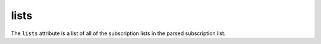 lists
=====

The ``lists`` attribute is a list of all of the subscription lists in the parsed subscription list.

..  seealso::

    * :doc:`lists[i].categories <object-categories>`
    * :doc:`lists[i].tags <object-tags>`
    * :doc:`lists[i].title <object-title>`
    * :doc:`lists[i].url <object-url>`
